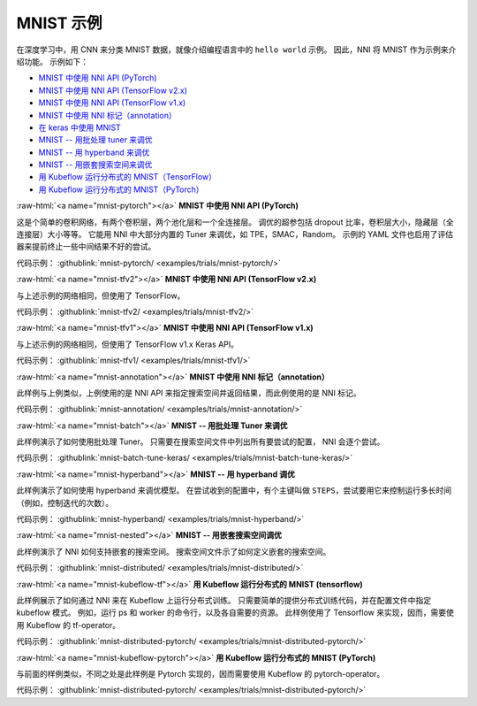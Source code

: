 .. role:: raw-html(raw)
   :format: html


MNIST 示例
==============

在深度学习中，用 CNN 来分类 MNIST 数据，就像介绍编程语言中的 ``hello world`` 示例。 因此，NNI 将 MNIST 作为示例来介绍功能。 示例如下：


* `MNIST 中使用 NNI API (PyTorch) <#mnist-pytorch>`__
* `MNIST 中使用 NNI API (TensorFlow v2.x) <#mnist-tfv2>`__
* `MNIST 中使用 NNI API (TensorFlow v1.x) <#mnist-tfv1>`__
* `MNIST 中使用 NNI 标记（annotation） <#mnist-annotation>`__
* `在 keras 中使用 MNIST <#mnist-keras>`__
* `MNIST -- 用批处理 tuner 来调优 <#mnist-batch>`__
* `MNIST -- 用 hyperband 来调优 <#mnist-hyperband>`__
* `MNIST -- 用嵌套搜索空间来调优 <#mnist-nested>`__
* `用 Kubeflow 运行分布式的 MNIST（TensorFlow） <#mnist-kubeflow-tf>`__
* `用 Kubeflow 运行分布式的 MNIST（PyTorch） <#mnist-kubeflow-pytorch>`__

:raw-html:`<a name="mnist-pytorch"></a>`
**MNIST 中使用 NNI API (PyTorch)**

这是个简单的卷积网络，有两个卷积层，两个池化层和一个全连接层。
调优的超参包括 dropout 比率，卷积层大小，隐藏层（全连接层）大小等等。
它能用 NNI 中大部分内置的 Tuner 来调优，如 TPE，SMAC，Random。
示例的 YAML 文件也启用了评估器来提前终止一些中间结果不好的尝试。

代码示例： :githublink:`mnist-pytorch/ <examples/trials/mnist-pytorch/>`

:raw-html:`<a name="mnist-tfv2"></a>`
**MNIST 中使用 NNI API (TensorFlow v2.x)**

与上述示例的网络相同，但使用了 TensorFlow。

代码示例： :githublink:`mnist-tfv2/ <examples/trials/mnist-tfv2/>`

:raw-html:`<a name="mnist-tfv1"></a>`
**MNIST 中使用 NNI API (TensorFlow v1.x)**

与上述示例的网络相同，但使用了 TensorFlow v1.x Keras API。

代码示例： :githublink:`mnist-tfv1/ <examples/trials/mnist-tfv1/>`

:raw-html:`<a name="mnist-annotation"></a>`
**MNIST 中使用 NNI 标记（annotation）**

此样例与上例类似，上例使用的是 NNI API 来指定搜索空间并返回结果，而此例使用的是 NNI 标记。

代码示例： :githublink:`mnist-annotation/ <examples/trials/mnist-annotation/>`

:raw-html:`<a name="mnist-batch"></a>`
**MNIST -- 用批处理 Tuner 来调优**

此样例演示了如何使用批处理 Tuner。 只需要在搜索空间文件中列出所有要尝试的配置， NNI 会逐个尝试。

代码示例： :githublink:`mnist-batch-tune-keras/ <examples/trials/mnist-batch-tune-keras/>`

:raw-html:`<a name="mnist-hyperband"></a>`
**MNIST -- 用 hyperband 调优**

此样例演示了如何使用 hyperband 来调优模型。 在尝试收到的配置中，有个主键叫做 ``STEPS``，尝试要用它来控制运行多长时间（例如，控制迭代的次数）。

.. cannot find :githublink:`mnist-hyperband/ <examples/trials/mnist-hyperband/>`

代码示例： :githublink:`mnist-hyperband/ <examples/trials/mnist-hyperband/>`

:raw-html:`<a name="mnist-nested"></a>`
**MNIST -- 用嵌套搜索空间调优**

此样例演示了 NNI 如何支持嵌套的搜索空间。 搜索空间文件示了如何定义嵌套的搜索空间。

代码示例： :githublink:`mnist-distributed/ <examples/trials/mnist-distributed/>`

:raw-html:`<a name="mnist-kubeflow-tf"></a>`
**用 Kubeflow 运行分布式的 MNIST (tensorflow)**

此样例展示了如何通过 NNI 来在 Kubeflow 上运行分布式训练。 只需要简单的提供分布式训练代码，并在配置文件中指定 kubeflow 模式。 例如，运行 ps 和 worker 的命令行，以及各自需要的资源。 此样例使用了 Tensorflow 来实现，因而，需要使用 Kubeflow 的 tf-operator。

代码示例： :githublink:`mnist-distributed-pytorch/ <examples/trials/mnist-distributed-pytorch/>`

:raw-html:`<a name="mnist-kubeflow-pytorch"></a>`
**用 Kubeflow 运行分布式的 MNIST (PyTorch)**

与前面的样例类似，不同之处是此样例是 Pytorch 实现的，因而需要使用 Kubeflow 的 pytorch-operator。

代码示例： :githublink:`mnist-distributed-pytorch/ <examples/trials/mnist-distributed-pytorch/>`
